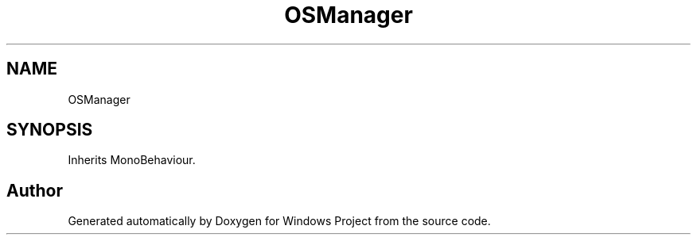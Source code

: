 .TH "OSManager" 3 "Version 0.1" "Windows Project" \" -*- nroff -*-
.ad l
.nh
.SH NAME
OSManager
.SH SYNOPSIS
.br
.PP
.PP
Inherits MonoBehaviour\&.

.SH "Author"
.PP 
Generated automatically by Doxygen for Windows Project from the source code\&.
